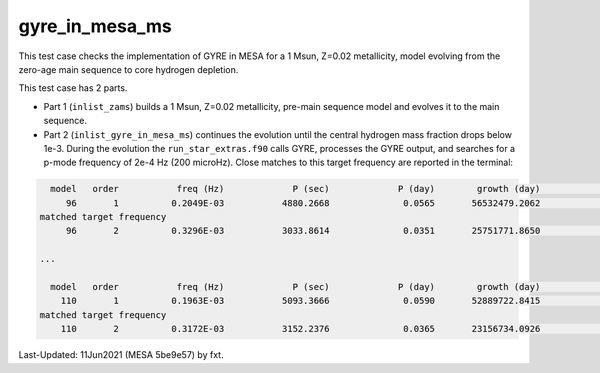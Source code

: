 .. _gyre_in_mesa_ms:

***************
gyre_in_mesa_ms
***************

This test case checks the implementation of GYRE in MESA for a 1 Msun, Z=0.02 metallicity, model evolving from the zero-age main sequence to core hydrogen depletion.

This test case has 2 parts.

* Part 1 (``inlist_zams``) builds a 1 Msun, Z=0.02 metallicity, pre-main sequence model and evolves it to the main sequence.

* Part 2 (``inlist_gyre_in_mesa_ms``) continues the evolution until the central hydrogen mass fraction drops below 1e-3. During the evolution the ``run_star_extras.f90`` calls GYRE, processes the GYRE output, and searches for a p-mode frequency of 2e-4 Hz (200 microHz). Close matches to this target frequency are reported in the terminal:

.. code-block:: console

   model   order           freq (Hz)             P (sec)             P (day)        growth (day)              growth    cycles to double
      96       1          0.2049E-03           4880.2668              0.0565       56532479.2062              0.0000     1000848182.8715
 matched target frequency
      96       2          0.3296E-03           3033.8614              0.0351       25751771.8650              0.0000      733373357.5769

 ...

   model   order           freq (Hz)             P (sec)             P (day)        growth (day)              growth    cycles to double
     110       1          0.1963E-03           5093.3666              0.0590       52889722.8415              0.0000      897181064.5062
 matched target frequency
     110       2          0.3172E-03           3152.2376              0.0365       23156734.0926              0.0000      634705276.0032


Last-Updated: 11Jun2021 (MESA 5be9e57) by fxt.


